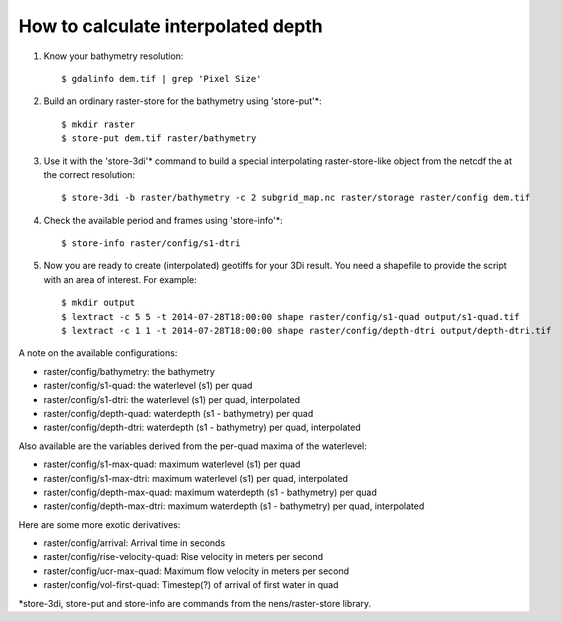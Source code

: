 How to calculate interpolated depth
===================================

1. Know your bathymetry resolution::

    $ gdalinfo dem.tif | grep 'Pixel Size'

2. Build an ordinary raster-store for the bathymetry using 'store-put'\*::

    $ mkdir raster
    $ store-put dem.tif raster/bathymetry

3. Use it with the 'store-3di'\* command to build a special interpolating
   raster-store-like object from the netcdf the at the correct resolution::

    $ store-3di -b raster/bathymetry -c 2 subgrid_map.nc raster/storage raster/config dem.tif

4. Check the available period and frames using 'store-info'\*::

    $ store-info raster/config/s1-dtri

5. Now you are ready to create (interpolated) geotiffs for your 3Di
   result. You need a shapefile to provide the script with an area of
   interest. For example::

    $ mkdir output
    $ lextract -c 5 5 -t 2014-07-28T18:00:00 shape raster/config/s1-quad output/s1-quad.tif
    $ lextract -c 1 1 -t 2014-07-28T18:00:00 shape raster/config/depth-dtri output/depth-dtri.tif

A note on the available configurations:

- raster/config/bathymetry:     the bathymetry
- raster/config/s1-quad:        the waterlevel (s1) per quad
- raster/config/s1-dtri:        the waterlevel (s1) per quad, interpolated
- raster/config/depth-quad:     waterdepth (s1 - bathymetry) per quad
- raster/config/depth-dtri:     waterdepth (s1 - bathymetry) per quad, interpolated

Also available are the variables derived from the per-quad maxima of the waterlevel:

- raster/config/s1-max-quad:    maximum waterlevel (s1) per quad
- raster/config/s1-max-dtri:    maximum waterlevel (s1) per quad, interpolated
- raster/config/depth-max-quad: maximum waterdepth (s1 - bathymetry) per quad
- raster/config/depth-max-dtri: maximum waterdepth (s1 - bathymetry) per quad, interpolated

Here are some more exotic derivatives:

- raster/config/arrival:            Arrival time in seconds
- raster/config/rise-velocity-quad: Rise velocity in meters per second
- raster/config/ucr-max-quad:       Maximum flow velocity in meters per second
- raster/config/vol-first-quad:     Timestep(?) of arrival of first water in quad

\*store-3di, store-put and store-info are commands from the nens/raster-store library.
